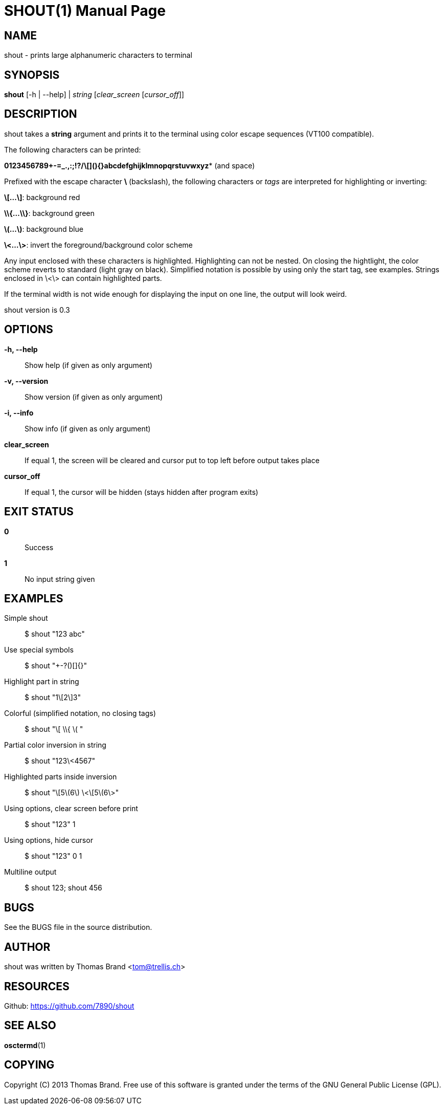 SHOUT(1)
========
:doctype: manpage

NAME
----
shout - prints large alphanumeric characters to terminal

SYNOPSIS
--------
*shout* [-h | --help] | 'string' ['clear_screen' ['cursor_off']]

DESCRIPTION
-----------
shout takes a *string* argument and prints it to the terminal
using color escape sequences (VT100 compatible).

The following characters can be printed:

*0123456789+-=_.,:;!?/\[](){}abcdefghijklmnopqrstuvwxyz** (and space)

Prefixed with the escape character *\* (backslash), the following characters or 'tags' are interpreted for highlighting or inverting:

*\[...\]*: background red

*\\{...\\}*: background green

*\(...\)*: background blue

*\<...\>*: invert the foreground/background color scheme

Any input enclosed with these characters is highlighted.
Highlighting can not be nested.
On closing the hightlight, the color scheme reverts to standard (light gray on black).
Simplified notation is possible by using only the start tag, see examples.
Strings enclosed in \<\> can contain highlighted parts.

If the terminal width is not wide enough for displaying the input on 
one line, the output will look weird.

shout version is 0.3

OPTIONS
-------
*-h, --help*::
	Show help (if given as only argument)
*-v, --version*::
	Show version (if given as only argument)
*-i, --info*::
	Show info (if given as only argument)
*clear_screen*::
	If equal 1, the screen will be cleared and cursor put to top left 
	before output takes place
*cursor_off*::
	If equal 1, the cursor will be hidden (stays hidden after program exits)

EXIT STATUS
-----------
*0*::
	Success

*1*::
	No input string given

EXAMPLES
--------

Simple shout::
	$ shout "123 abc"

Use special symbols::
	$ shout "+-?()[]{}"

Highlight part in string::
	$ shout "1\[2\]3"

Colorful (simplified notation, no closing tags)::
	$ shout "\[ \\{ \( "

Partial color inversion in string::
	$ shout "123\<4567"

Highlighted parts inside inversion::
	$ shout "\[5\(6\) \<\[5\(6\>"

Using options, clear screen before print::
	$ shout "123" 1

Using options, hide cursor::
	$ shout "123" 0 1

Multiline output::
	$ shout 123; shout 456

BUGS
----
See the BUGS file in the source distribution.

AUTHOR
------
shout was written by Thomas Brand <tom@trellis.ch>

RESOURCES
---------
Github: <https://github.com/7890/shout>

SEE ALSO
--------
*osctermd*(1)

COPYING
-------
Copyright \(C) 2013 Thomas Brand. Free use of this software is
granted under the terms of the GNU General Public License (GPL).

////
example asciidoc manpage
http://www.methods.co.nz/asciidoc/manpage.txt
a2x --doctype manpage --format manpage shout.man.asciidoc
////
